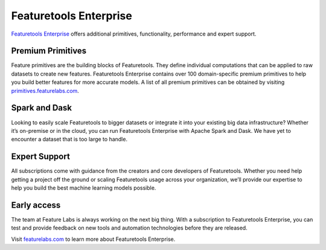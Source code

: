 Featuretools Enterprise
***********************

`Featuretools Enterprise <https://www.featurelabs.com/featuretools/>`__ offers additional primitives, functionality, performance and expert support.

Premium Primitives
------------------
Feature primitives are the building blocks of Featuretools. They define individual computations that can be applied to raw datasets to create new features. Featuretools Enterprise contains over 100 domain-specific premium primitives to help you build better features for more accurate models. A list of all premium primitives can be obtained by visiting `primitives.featurelabs.com <https://primitives.featurelabs.com/>`__.


Spark and Dask
--------------
Looking to easily scale Featuretools to bigger datasets or integrate it into your existing big data infrastructure? Whether it’s on-premise or in the cloud, you can run Featuretools Enterprise with Apache Spark and Dask. We have yet to encounter a dataset that is too large to handle.


Expert Support
--------------

All subscriptions come with guidance from the creators and core developers of Featuretools. Whether you need help getting a project off the ground or scaling Featuretools usage across your organization, we’ll provide our expertise to help you build the best machine learning models possible.



Early access
------------

The team at Feature Labs is always working on the next big thing. With a subscription to Featuretools Enterprise, you can test and provide feedback on new tools and automation technologies before they are released.


Visit `featurelabs.com <https://www.featurelabs.com/featuretools/>`__ to learn more about Featuretools Enterprise.
